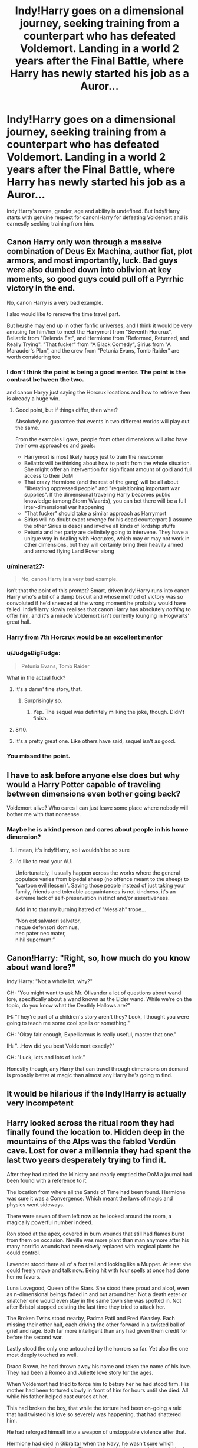 #+TITLE: Indy!Harry goes on a dimensional journey, seeking training from a counterpart who has defeated Voldemort. Landing in a world 2 years after the Final Battle, where Harry has newly started his job as a Auror...

* Indy!Harry goes on a dimensional journey, seeking training from a counterpart who has defeated Voldemort. Landing in a world 2 years after the Final Battle, where Harry has newly started his job as a Auror...
:PROPERTIES:
:Author: Aardwarkthe2nd
:Score: 32
:DateUnix: 1611236013.0
:DateShort: 2021-Jan-21
:FlairText: Prompt
:END:
Indy!Harry's name, gender, age and ability is undefined. But Indy!Harry starts with genuine respect for canon!Harry for defeating Voldemort and is earnestly seeking training from him.


** Canon Harry only won through a massive combination of Deus Ex Machina, author fiat, plot armors, and most importantly, luck. Bad guys were also dumbed down into oblivion at key moments, so good guys could pull off a Pyrrhic victory in the end.

No, canon Harry is a very bad example.

I also would like to remove the time travel part.

But he/she may end up in other fanfic universes, and I think it would be very amusing for him/her to meet the Harrymort from "Seventh Horcrux", Bellatrix from "Delenda Est", and Hermione from "Reformed, Returned, and Really Trying". "That fucker" from "A Black Comedy", Sirius from "A Marauder's Plan", and the crew from "Petunia Evans, Tomb Raider" are worth considering too.
:PROPERTIES:
:Author: InquisitorCOC
:Score: 33
:DateUnix: 1611245834.0
:DateShort: 2021-Jan-21
:END:

*** I don't think the point is being a good mentor. The point is the contrast between the two.

and canon Haryy just saying the Horcrux locations and how to retrieve then is already a huge win.
:PROPERTIES:
:Author: Mestrehunter
:Score: 24
:DateUnix: 1611248887.0
:DateShort: 2021-Jan-21
:END:

**** Good point, but if things differ, then what?

Absolutely no guarantee that events in two different worlds will play out the same.

From the examples I gave, people from other dimensions will also have their own approaches and goals:

- Harrymort is most likely happy just to train the newcomer
- Bellatrix will be thinking about how to profit from the whole situation. She might offer an intervention for significant amount of gold and full access to their DoM
- That crazy Hermione (and the rest of the gang) will be all about "liberating oppressed people" and "requisitioning important war supplies". If the dimensional traveling Harry becomes public knowledge (among Storm Wizards), you can bet there will be a full inter-dimensional war happening
- "That fucker" should take a similar approach as Harrymort
- Sirius will no doubt exact revenge for his dead counterpart (I assume the other Sirius is dead) and involve all kinds of lordship stuffs
- Petunia and her party are definitely going to intervene. They have a unique way in dealing with Hocruxes, which may or may not work in other dimensions, but they will certainly bring their heavily armed and armored flying Land Rover along
:PROPERTIES:
:Author: InquisitorCOC
:Score: 9
:DateUnix: 1611249782.0
:DateShort: 2021-Jan-21
:END:


*** u/minerat27:
#+begin_quote
  No, canon Harry is a very bad example.
#+end_quote

Isn't that the point of this prompt? Smart, driven Indy!Harry runs into canon Harry who's a bit of a damp biscuit and whose method of victory was so convoluted if he'd sneezed at the wrong moment he probably would have failed. Indy!Harry slowly realises that canon Harry has absolutely /nothing/ to offer him, and it's a miracle Voldemort isn't currently lounging in Hogwarts' great hall.
:PROPERTIES:
:Author: minerat27
:Score: 14
:DateUnix: 1611252186.0
:DateShort: 2021-Jan-21
:END:


*** Harry from 7th Horcrux would be an excellent mentor
:PROPERTIES:
:Author: Particular-Comfort40
:Score: 7
:DateUnix: 1611246456.0
:DateShort: 2021-Jan-21
:END:


*** u/JudgeBigFudge:
#+begin_quote
  Petunia Evans, Tomb Raider
#+end_quote

What in the actual fuck?
:PROPERTIES:
:Author: JudgeBigFudge
:Score: 4
:DateUnix: 1611251551.0
:DateShort: 2021-Jan-21
:END:

**** It's a damn' fine story, that.
:PROPERTIES:
:Author: ConsiderableHat
:Score: 9
:DateUnix: 1611257355.0
:DateShort: 2021-Jan-21
:END:

***** Surprisingly so.
:PROPERTIES:
:Author: wandererchronicles
:Score: 3
:DateUnix: 1611268722.0
:DateShort: 2021-Jan-22
:END:

****** Yep. The sequel was definitely milking the joke, though. Didn't finish.
:PROPERTIES:
:Author: ConsiderableHat
:Score: 4
:DateUnix: 1611271578.0
:DateShort: 2021-Jan-22
:END:


**** 8/10.
:PROPERTIES:
:Author: DeDe_at_it_again
:Score: 2
:DateUnix: 1611271082.0
:DateShort: 2021-Jan-22
:END:


**** It's a pretty great one. Like others have said, sequel isn't as good.
:PROPERTIES:
:Author: uN1C0RnMaG1K
:Score: 2
:DateUnix: 1611298317.0
:DateShort: 2021-Jan-22
:END:


*** You missed the point.
:PROPERTIES:
:Author: GravityMyGuy
:Score: 1
:DateUnix: 1611282281.0
:DateShort: 2021-Jan-22
:END:


** I have to ask before anyone else does but why would a Harry Potter capable of traveling between dimensions even bother going back?

Voldemort alive? Who cares I can just leave some place where nobody will bother me with that nonsense.
:PROPERTIES:
:Author: NakedFury
:Score: 10
:DateUnix: 1611245415.0
:DateShort: 2021-Jan-21
:END:

*** Maybe he is a kind person and cares about people in his home dimension?
:PROPERTIES:
:Author: InquisitorCOC
:Score: 6
:DateUnix: 1611248224.0
:DateShort: 2021-Jan-21
:END:

**** I mean, it's indy!Harry, so i wouldn't be so sure
:PROPERTIES:
:Author: Von_Usedom
:Score: 6
:DateUnix: 1611258166.0
:DateShort: 2021-Jan-21
:END:


**** I'd like to read your AU.

Unfortunately, I usually happen across the works where the general populace varies from bipedal sheep (no offence meant to the sheep) to "cartoon evil (lesser)". Saving those people instead of just taking your family, friends and tolerable acquaintances is not kindness, it's an extreme lack of self-preservation instinct and/or assertiveness.

Add in to that my burning hatred of "Messiah" trope...

“Non est salvatori salvator,\\
neque defensori dominus,\\
nec pater nec mater,\\
nihil supernum.”
:PROPERTIES:
:Author: PuzzleheadedPool1
:Score: 3
:DateUnix: 1611263334.0
:DateShort: 2021-Jan-22
:END:


** Canon!Harry: "Right, so, how much do you know about wand lore?"

Indy!Harry: "Not a whole lot, why?"

CH: "You might want to ask Mr. Olivander a lot of questions about wand lore, specifically about a wand known as the Elder wand. While we're on the topic, do you know what the Deathly Hallows are?"

IH: "They're part of a children's story aren't they? Look, I thought you were going to teach me some cool spells or something."

CH: "Okay fair enough, Expelliarmus is really useful, master that one."

IH: "...How did you beat Voldemort exactly?"

CH: "Luck, lots and lots of luck."

Honestly though, any Harry that can travel through dimensions on demand is probably better at magic than almost any Harry he's going to find.
:PROPERTIES:
:Author: TheCowofAllTime
:Score: 6
:DateUnix: 1611279263.0
:DateShort: 2021-Jan-22
:END:


** It would be hilarious if the Indy!Harry is actually very incompetent
:PROPERTIES:
:Author: Draconiveyo
:Score: 4
:DateUnix: 1611264501.0
:DateShort: 2021-Jan-22
:END:


** Harry looked across the ritual room they had finally found the location to. Hidden deep in the mountains of the Alps was the fabled Verdün cave. Lost for over a millennia they had spent the last two years desperately trying to find it.

After they had raided the Ministry and nearly emptied the DoM a journal had been found with a reference to it.

The location from where all the Sands of Time had been found. Hermione was sure it was a Convergence. Which meant the laws of magic and physics went sideways.

There were seven of them left now as he looked around the room, a magically powerful number indeed.

Ron stood at the apex, covered in burn wounds that still had flames burst from them on occasion. Neville was more plant than man anymore after his many horrific wounds had been slowly replaced with magical plants he could control.

Lavender stood there all of a foot tall and looking like a Muppet. At least she could freely move and talk now. Being hit with four spells at once had done her no favors.

Luna Lovegood, Queen of the Stars. She stood there proud and aloof, even as n-dimensional beings faded in and out around her. Not a death eater or snatcher one would even stay in the same town she was spotted in. Not after Bristol stopped existing the last time they tried to attack her.

The Broken Twins stood nearby, Padma Patil and Fred Weasley. Each missing their other half, each driving the other forward in a twisted ball of grief and rage. Both far more intelligent than any had given them credit for before the second war.

Lastly stood the only one untouched by the horrors so far. Yet also the one most deeply touched as well.

Draco Brown, he had thrown away his name and taken the name of his love. They had been a Romeo and Juliette love story for the ages.

When Voldemort had tried to force him to betray her he had stood firm. His mother had been tortured slowly in front of him for hours until she died. All while his father helped cast curses at her.

This had broken the boy, that while the torture had been on-going a raid that had twisted his love so severely was happening, that had shattered him.

He had reforged himself into a weapon of unstoppable violence after that.

Hermione had died in Gibraltar when the Navy, he wasn't sure which country, had shelled the city. The muggle militaries around the world had taken a swift and violent stance against wizards after the televised UN debacle.

Some Death Eaters had blasted in and began putting them all under Imperios. Thinking they would have full control of the muggle world with this brilliant act.

They had not been aware it was live streamed world-wide. The world had not responded well, to make an understatement of the century.

Still they were ready now, they began casting the ritual they had slowly created. One that would send them to a world where they had been victorious. Where they had found all of Voldemorts Horcrux and would learn all they could before returning to set things right.

♤♡◇♧☆♤♡◇♧☆♤♡◇♧☆

"What!"

Fred threw the paper at Draco to read as they all thought over what they had just learned.

The 'final battle' was well documented and they were at a complete loss at what they had learned.

"Expelliarmus... bleeding... just... bloody hell..."

Draco was on verge of tears from grief and rage. It's like this universe was a bloody easy mode run or something.

Even Luna Lovegood, Queen of the Stars (her title was important for your sanity, even when thinking about her, actually, especially when thinking about her) looked put out over the revelation.

They all looked around the room nodding to each other. At least they could learn the locations of the horcrux from this Harry. Even take a break for a week or two so they could restock before returning.

Supplies had been near impossible to get back home. Draco was thinking even further, St. Mungo's was not a smoking crater here so perhaps they could help his love.
:PROPERTIES:
:Author: Michal_Riley
:Score: 10
:DateUnix: 1611244510.0
:DateShort: 2021-Jan-21
:END:

*** It sounds like the start between two fics: a well written crack, or a self discovery story where cannon Harry realizes that many different Harrys will try to seek his help as the Harry of the "original" timeline. On the second option I can see it end similarly to /The Man From Mundania/ By Piers Anthony.
:PROPERTIES:
:Author: uN1C0RnMaG1K
:Score: 3
:DateUnix: 1611298783.0
:DateShort: 2021-Jan-22
:END:

**** Hi. You just mentioned /Man From Mundania/ by Piers Anthony.

I've found an audiobook of that novel on YouTube. You can listen to it here:

[[https://www.youtube.com/watch?v=CFaTtBTcusU][YouTube | Piers Anthony. Xanth #12. Man From Mundania. Audiobook Full]]

/I'm a bot that searches YouTube for science fiction and fantasy audiobooks./

--------------

[[https://capybasilisk.com/posts/2020/04/speculative-fiction-bot/][^{Source Code}]] ^{|} [[https://www.reddit.com/message/compose?to=Capybasilisk&subject=Robot][^{Feedback}]] ^{|} [[https://www.reddit.com/u/capybasilisk][^{Programmer}]] ^{|} ^{Downvote To Remove} ^{|} ^{Version 1.4.0} ^{|} ^{Support Robot Rights!}
:PROPERTIES:
:Author: SFF_Robot
:Score: 5
:DateUnix: 1611298798.0
:DateShort: 2021-Jan-22
:END:


** What exactly is Indy!Harry? I've never heard of the trope, but then again, I'm new here and stick almost exclusively to time travel fics
:PROPERTIES:
:Author: Erundil_of_Greenwood
:Score: 2
:DateUnix: 1611292189.0
:DateShort: 2021-Jan-22
:END:

*** I think Indy!Harry means independent Harry. It's usually in manipulative Dumbledore fics.
:PROPERTIES:
:Author: Im-Bleira
:Score: 1
:DateUnix: 1611309526.0
:DateShort: 2021-Jan-22
:END:

**** Oh, thanks!
:PROPERTIES:
:Author: Erundil_of_Greenwood
:Score: 1
:DateUnix: 1611462551.0
:DateShort: 2021-Jan-24
:END:
